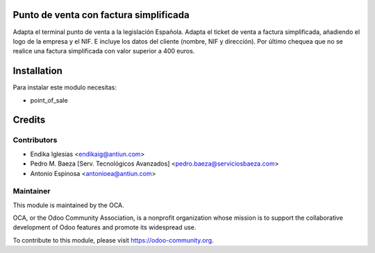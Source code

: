 .. image:: https://img.shields.io/badge/licence-AGPL--3-blue.svg
    :alt: License: AGPL-3

Punto de venta con factura simplificada
=======================================

Adapta el terminal punto de venta a la legislación Española.
Adapta el ticket de venta a factura simplificada,
añadiendo el logo de la empresa y el NIF. E incluye los datos
del cliente (nombre, NIF y dirección).
Por último chequea que no se realice una factura simplificada con valor
superior a 400 euros.


Installation
============

Para instalar este modulo necesitas:

* point_of_sale


Credits
=======

Contributors
------------

* Endika Iglesias <endikaig@antiun.com>
* Pedro M. Baeza [Serv. Tecnológicos Avanzados] <pedro.baeza@serviciosbaeza.com>
* Antonio Espinosa <antonioea@antiun.com>

Maintainer
----------

.. image:: https://odoo-community.org/logo.png
   :alt: Odoo Community Association
   :target: https://odoo-community.org

This module is maintained by the OCA.

OCA, or the Odoo Community Association, is a nonprofit organization whose
mission is to support the collaborative development of Odoo features and
promote its widespread use.

To contribute to this module, please visit https://odoo-community.org.